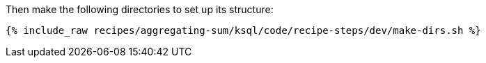 Then make the following directories to set up its structure:

+++++
<pre class="snippet"><code class="shell">{% include_raw recipes/aggregating-sum/ksql/code/recipe-steps/dev/make-dirs.sh %}</code></pre>
+++++